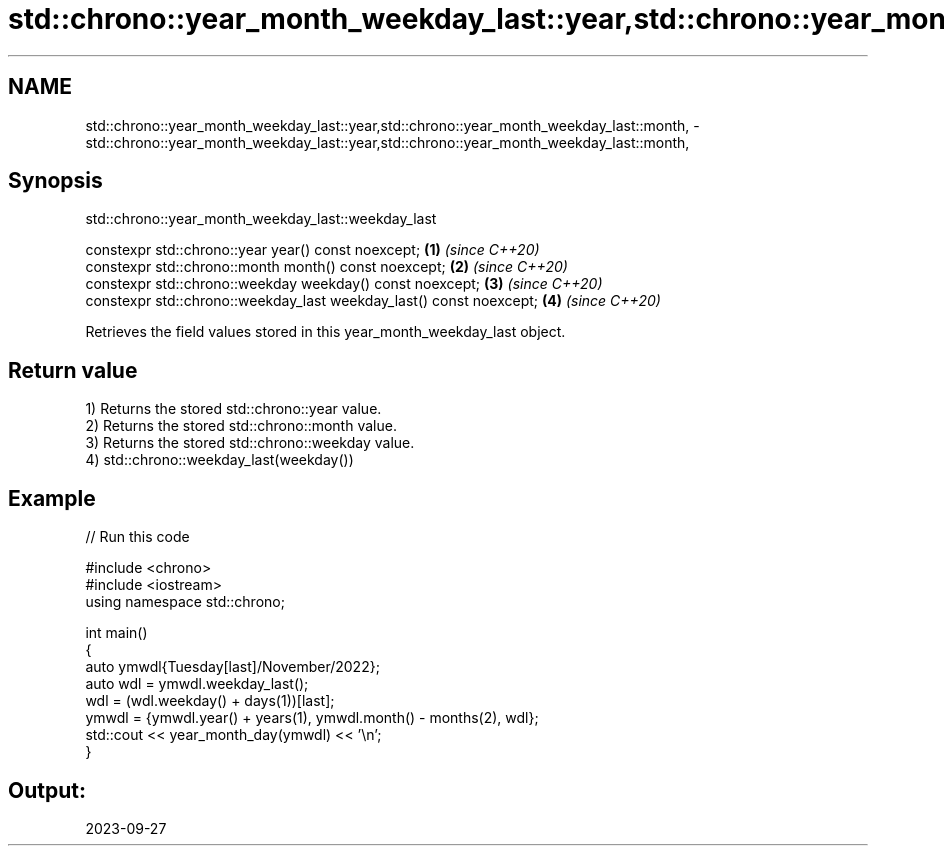 .TH std::chrono::year_month_weekday_last::year,std::chrono::year_month_weekday_last::month, 3 "2024.06.10" "http://cppreference.com" "C++ Standard Libary"
.SH NAME
std::chrono::year_month_weekday_last::year,std::chrono::year_month_weekday_last::month, \- std::chrono::year_month_weekday_last::year,std::chrono::year_month_weekday_last::month,

.SH Synopsis
                    std::chrono::year_month_weekday_last::weekday_last

   constexpr std::chrono::year year() const noexcept;                 \fB(1)\fP \fI(since C++20)\fP
   constexpr std::chrono::month month() const noexcept;               \fB(2)\fP \fI(since C++20)\fP
   constexpr std::chrono::weekday weekday() const noexcept;           \fB(3)\fP \fI(since C++20)\fP
   constexpr std::chrono::weekday_last weekday_last() const noexcept; \fB(4)\fP \fI(since C++20)\fP

   Retrieves the field values stored in this year_month_weekday_last object.

.SH Return value

   1) Returns the stored std::chrono::year value.
   2) Returns the stored std::chrono::month value.
   3) Returns the stored std::chrono::weekday value.
   4) std::chrono::weekday_last(weekday())

.SH Example


// Run this code

 #include <chrono>
 #include <iostream>
 using namespace std::chrono;

 int main()
 {
     auto ymwdl{Tuesday[last]/November/2022};
     auto wdl = ymwdl.weekday_last();
     wdl = (wdl.weekday() + days(1))[last];
     ymwdl = {ymwdl.year() + years(1), ymwdl.month() - months(2), wdl};
     std::cout << year_month_day(ymwdl) << '\\n';
 }

.SH Output:

 2023-09-27
